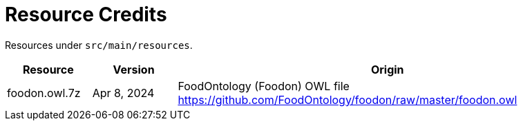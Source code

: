 = Resource Credits

Resources under `src/main/resources`.

[options="header",cols="1,1,5a"]
|===
|Resource |Version |Origin   
//-------------
|foodon.owl.7z |Apr 8, 2024
|FoodOntology (Foodon) OWL file https://github.com/FoodOntology/foodon/raw/master/foodon.owl   
  
|===
